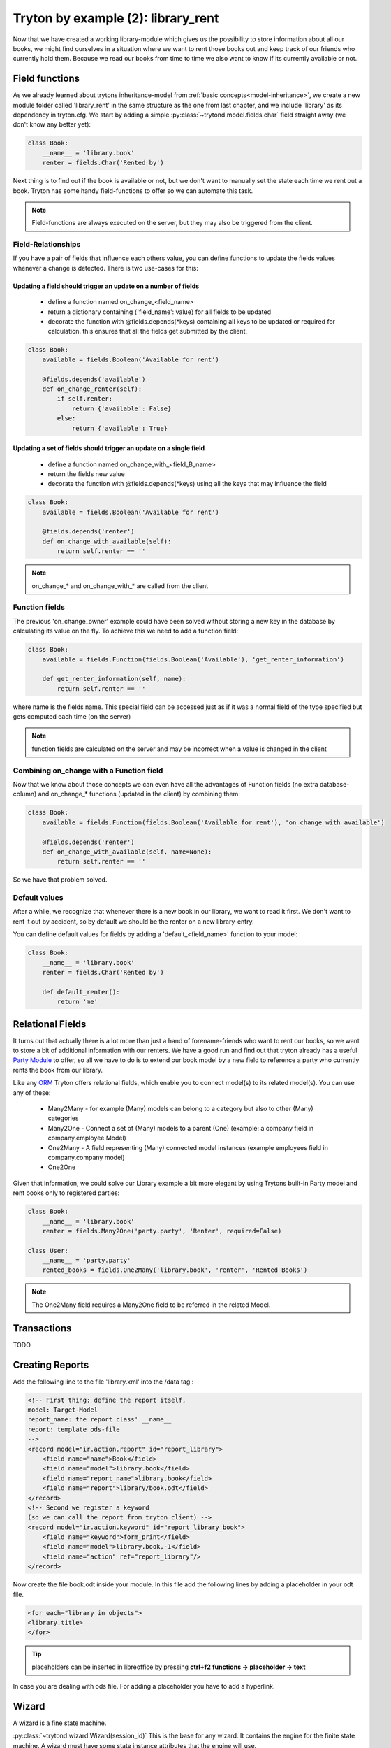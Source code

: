 Tryton by example (2): library_rent
===================================

Now that we have created a working library-module which gives us the possibility to store
information about all our books, we might find ourselves in a situation where we want
to rent those books out and keep track of our friends who currently hold them.
Because we read our books from time to time we also want to know if its currently available
or not.

Field functions
---------------

As we already learned about trytons inheritance-model from :ref:`basic concepts<model-inheritance>`,
we create a new module folder called 'library_rent' in the same structure as
the one from last chapter, and we include 'library' as its dependency in tryton.cfg.
We start by adding a simple :py:class:`~trytond.model.fields.char`
field straight away (we don't know any better yet):

.. code-block:: python

    class Book:
        __name__ = 'library.book'
        renter = fields.Char('Rented by')

Next thing is to find out if the book is available or not, but we don't want to manually set the
state each time we rent out a book.
Tryton has some handy field-functions to offer so we can automate this task.

.. note::

    Field-functions are always executed on the server, but they may also be triggered from the client.


Field-Relationships
^^^^^^^^^^^^^^^^^^^

If you have a pair of fields that influence each others value, you can define functions to update
the fields values whenever a change is detected.
There is two use-cases for this:

Updating a field should trigger an update on a number of fields
"""""""""""""""""""""""""""""""""""""""""""""""""""""""""""""""

    * define a function named on_change_<field_name>
    * return a dictionary containing {'field_name': value} for all fields to be updated
    * decorate the function with @fields.depends(\*keys) containing all keys to be updated or required
      for calculation.
      this ensures that all the fields get submitted by the client.


.. code-block:: python

    class Book:
        available = fields.Boolean('Available for rent')

        @fields.depends('available')
        def on_change_renter(self):
            if self.renter:
                return {'available': False}
            else:
                return {'available': True}


Updating a set of fields should trigger an update on a single field
"""""""""""""""""""""""""""""""""""""""""""""""""""""""""""""""""""

    * define a function named on_change_with_<field_B_name>
    * return the fields new value
    * decorate the function with @fields.depends(\*keys) using all the keys that may influence the field

.. code-block:: python

    class Book:
        available = fields.Boolean('Available for rent')

        @fields.depends('renter')
        def on_change_with_available(self):
            return self.renter == ''

.. note:: on_change_* and on_change_with_* are called from the client

Function fields
^^^^^^^^^^^^^^^

The previous 'on_change_owner' example could have been solved without storing a new key
in the database by calculating its value on the fly.
To achieve this we need to add a function field:

.. code-block:: python

    class Book:
        available = fields.Function(fields.Boolean('Available'), 'get_renter_information')

        def get_renter_information(self, name):
            return self.renter == ''

where name is the fields name.
This special field can be accessed just as if it was a normal field
of the type specified but gets computed each time (on the server)

.. note:: function fields are calculated on the server and may be incorrect when a value is changed in the client

Combining on_change with a Function field
^^^^^^^^^^^^^^^^^^^^^^^^^^^^^^^^^^^^^^^^^

Now that we know about those concepts we can even have all the advantages of Function fields
(no extra database-column) and on_change_* functions (updated in the client) by combining them:

.. code-block:: python

    class Book:
        available = fields.Function(fields.Boolean('Available for rent'), 'on_change_with_available')

        @fields.depends('renter')
        def on_change_with_available(self, name=None):
            return self.renter == ''

So we have that problem solved.

Default values
^^^^^^^^^^^^^^

After a while, we recognize that whenever there is a new book in our library, we want to read it first.
We don't want to rent it out by accident, so by default we should be the renter on a new library-entry.

You can define default values for fields by adding a 'default_<field_name>' function to your model:

.. code-block:: python

    class Book:
        __name__ = 'library.book'
        renter = fields.Char('Rented by')

        def default_renter():
            return 'me'

Relational Fields
-----------------

It turns out that actually there is a lot more than just a hand of forename-friends who want to rent
our books, so we want to store a bit of additional information with our renters.
We have a good run and find out that tryton already has a useful
`Party Module <http://doc.tryton.org/3.2/modules/party/doc/index.html>`_ to offer,
so all we have to do is to extend our book model by a new field to reference a party who currently
rents the book from our library.

Like any `ORM <http://en.wikipedia.org/wiki/Object-relational_mapping>`_ Tryton offers relational fields,
which enable you to connect model(s) to its related model(s). You can use any of these:

    - Many2Many - for example (Many) models can belong to a category but also to other (Many) categories
    - Many2One - Connect a set of (Many) models to a parent (One) (example: a company field in company.employee Model)
    - One2Many - A field representing (Many) connected model instances (example employees field in company.company model)
    - One2One

Given that information, we could solve our Library example a bit more elegant by using Trytons built-in Party model
and rent books only to registered parties:

.. code-block:: python

    class Book:
        __name__ = 'library.book'
        renter = fields.Many2One('party.party', 'Renter', required=False)

    class User:
        __name__ = 'party.party'
        rented_books = fields.One2Many('library.book', 'renter', 'Rented Books')

.. note:: The One2Many field requires a Many2One field to be referred in the related Model.

Transactions
------------

TODO


Creating Reports
----------------
Add the following line to the file 'library.xml' into the /data tag :

.. code-block:: xml

        <!-- First thing: define the report itself,
        model: Target-Model
        report_name: the report class' __name__
        report: template ods-file
        -->
        <record model="ir.action.report" id="report_library">
            <field name="name">Book</field>
            <field name="model">library.book</field>
            <field name="report_name">library.book</field>
            <field name="report">library/book.odt</field>
        </record>
        <!-- Second we register a keyword
        (so we can call the report from tryton client) -->
        <record model="ir.action.keyword" id="report_library_book">
            <field name="keyword">form_print</field>
            <field name="model">library.book,-1</field>
            <field name="action" ref="report_library"/>
        </record>

Now create the file book.odt inside your module.
In this file add the following lines by adding a placeholder in your odt
file.

.. code-block:: xml

   <for each="library in objects">
   <library.title>
   </for>

.. tip::

    placeholders can be inserted in libreoffice by pressing **ctrl+f2**
    **functions -> placeholder -> text**

In case you are dealing with ods file. For adding a placeholder you have
to add a hyperlink.


Wizard
------

A wizard is a fine state machine.

:py:class:`~trytond.wizard.Wizard(session_id)`
This is the base for any wizard. It contains the engine for the finite
state machine. A wizard must have some state instance attributes that the
engine will use.


Class attributes are:
**Wizard.__name__**
It contains the unique name to reference the wizard throughout the platform.


**Wizard.start_state**
   It contains the name of the starting state.

**Wizard.end_state**
   It contains the name of the ending state.

**Wizard.__rpc__**
   Same as trytond.model.Model.__rpc__.

**Wizard.states**
   It contains a dictionary with state name as key and State as value


.. code-block:: python

   from trytond.wizard import Wizard, StateView, StateTransition, Button

   class PrintLibraryReportStart(ModelView):
       'Print Library Report'
        __name__ = 'library.print_report.start'

   class PrintLibraryReport(Wizard):
       'Print Library Report'
        __name__ = 'library.print_report'

        start = StateView(
            'library.print_report.start', 'library.print_view_form',
            [
                Button('Cancel', 'end', 'tryton-cancel'),
                Button('Print', 'print_', 'tryton-print', default=True),
            ]
        )
        print_ = StateAction('library.book')

        def do_print_(self, action):
            data = {
                'library': self.start.book.id,
            }
            return action, data

        def transition_print_(self):
            return 'end'

Register the  Wizard model name in __init__.py and add the xml
files in tryton.cfg file.

.. code-block:: python

   #Register type_='wizard' in __init__.py
   Pool.register(
      PrintLibraryReport,
      module='library', type_='wizard'
   )

Add the record tag for the wizard in library.xml

.. code-block:: xml

    <record model="ir.action.wizard" id="book_print">
        <field name="name">Print Library Book</field>
        <field name="wiz_name">library.print_report</field>
    </record>


WebServices
-----------

TODO
